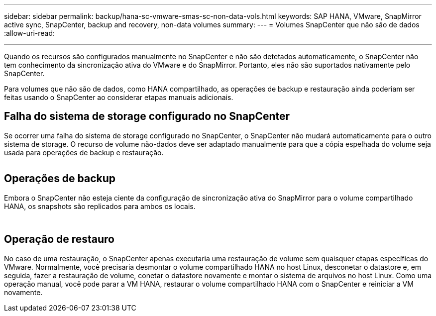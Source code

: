 ---
sidebar: sidebar 
permalink: backup/hana-sc-vmware-smas-sc-non-data-vols.html 
keywords: SAP HANA, VMware, SnapMirror active sync, SnapCenter, backup and recovery, non-data volumes 
summary:  
---
= Volumes SnapCenter que não são de dados
:allow-uri-read: 


'''
Quando os recursos são configurados manualmente no SnapCenter e não são detetados automaticamente, o SnapCenter não tem conhecimento da sincronização ativa do VMware e do SnapMirror. Portanto, eles não são suportados nativamente pelo SnapCenter.

Para volumes que não são de dados, como HANA compartilhado, as operações de backup e restauração ainda poderiam ser feitas usando o SnapCenter ao considerar etapas manuais adicionais.



== Falha do sistema de storage configurado no SnapCenter

Se ocorrer uma falha do sistema de storage configurado no SnapCenter, o SnapCenter não mudará automaticamente para o outro sistema de storage. O recurso de volume não-dados deve ser adaptado manualmente para que a cópia espelhada do volume seja usada para operações de backup e restauração.

image:sc-saphana-vmware-smas-image39.png[""]



== Operações de backup

Embora o SnapCenter não esteja ciente da configuração de sincronização ativa do SnapMirror para o volume compartilhado HANA, os snapshots são replicados para ambos os locais.

image:sc-saphana-vmware-smas-image40.png[""]

image:sc-saphana-vmware-smas-image41.png[""]



== Operação de restauro

No caso de uma restauração, o SnapCenter apenas executaria uma restauração de volume sem quaisquer etapas específicas do VMware. Normalmente, você precisaria desmontar o volume compartilhado HANA no host Linux, desconetar o datastore e, em seguida, fazer a restauração de volume, conetar o datastore novamente e montar o sistema de arquivos no host Linux. Como uma operação manual, você pode parar a VM HANA, restaurar o volume compartilhado HANA com o SnapCenter e reiniciar a VM novamente.
